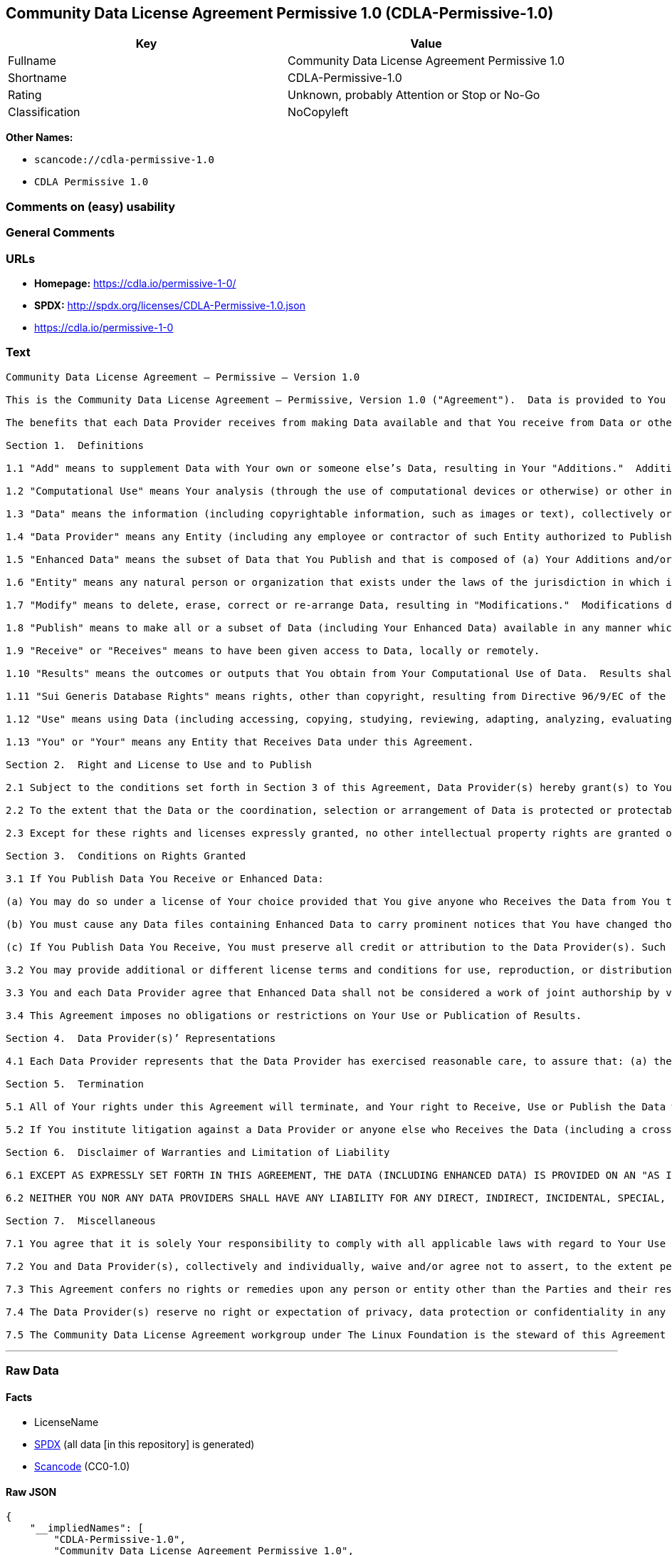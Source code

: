 == Community Data License Agreement Permissive 1.0 (CDLA-Permissive-1.0)

[cols=",",options="header",]
|===
|Key |Value
|Fullname |Community Data License Agreement Permissive 1.0
|Shortname |CDLA-Permissive-1.0
|Rating |Unknown, probably Attention or Stop or No-Go
|Classification |NoCopyleft
|===

*Other Names:*

* `scancode://cdla-permissive-1.0`
* `CDLA Permissive 1.0`

=== Comments on (easy) usability

=== General Comments

=== URLs

* *Homepage:* https://cdla.io/permissive-1-0/
* *SPDX:* http://spdx.org/licenses/CDLA-Permissive-1.0.json
* https://cdla.io/permissive-1-0

=== Text

....
Community Data License Agreement – Permissive – Version 1.0

This is the Community Data License Agreement – Permissive, Version 1.0 ("Agreement").  Data is provided to You under this Agreement by each of the Data Providers.  Your exercise of any of the rights and permissions granted below constitutes Your acceptance and agreement to be bound by the terms and conditions of this Agreement.

The benefits that each Data Provider receives from making Data available and that You receive from Data or otherwise under these terms and conditions shall be deemed sufficient consideration for the formation of this Agreement.  Accordingly, Data Provider(s) and You (the "Parties") agree as follows:

Section 1.  Definitions

1.1 "Add" means to supplement Data with Your own or someone else’s Data, resulting in Your "Additions."  Additions do not include Results.

1.2 "Computational Use" means Your analysis (through the use of computational devices or otherwise) or other interpretation of Data.  By way of example and not limitation, "Computational Use" includes the application of any computational analytical technique, the purpose of which is the analysis of any Data in digital form to generate information about Data such as patterns, trends, correlations, inferences, insights and attributes.

1.3 "Data" means the information (including copyrightable information, such as images or text), collectively or individually, whether created or gathered by a Data Provider or an Entity acting on its behalf, to which rights are granted under this Agreement.

1.4 "Data Provider" means any Entity (including any employee or contractor of such Entity authorized to Publish Data on behalf of such Entity) that Publishes Data under this Agreement prior to Your Receiving it.

1.5 "Enhanced Data" means the subset of Data that You Publish and that is composed of (a) Your Additions and/or (b) Modifications to Data You have received under this Agreement.

1.6 "Entity" means any natural person or organization that exists under the laws of the jurisdiction in which it is organized, together with all other entities that control, are controlled by, or are under common control with that entity.  For the purposes of this definition, "control" means (a) the power, directly or indirectly, to cause the direction or management of such entity, whether by contract or otherwise, (b) the ownership of more than fifty percent (50%) of the outstanding shares or securities, (c) the beneficial ownership of such entity or, (d) the ability to appoint, whether by agreement or right, the majority of directors of an Entity.

1.7 "Modify" means to delete, erase, correct or re-arrange Data, resulting in "Modifications."  Modifications do not include Results.

1.8 "Publish" means to make all or a subset of Data (including Your Enhanced Data) available in any manner which enables its Use, including by providing a copy on physical media or remote access.  For any form of Entity, that is to make the Data available to any individual who is not employed by that Entity or engaged as a contractor or agent to perform work on that Entity’s behalf.  A "Publication" occurs each time You Publish Data.

1.9 "Receive" or "Receives" means to have been given access to Data, locally or remotely.

1.10 "Results" means the outcomes or outputs that You obtain from Your Computational Use of Data.  Results shall not include more than a de minimis portion of the Data on which the Computational Use is based.

1.11 "Sui Generis Database Rights" means rights, other than copyright, resulting from Directive 96/9/EC of the European Parliament and of the Council of 11 March 1996 on the legal protection of databases, as amended and/or succeeded, as well as other equivalent rights anywhere in the world.

1.12 "Use" means using Data (including accessing, copying, studying, reviewing, adapting, analyzing, evaluating, or making Computational Use of it), either by machines or humans, or a combination of both.

1.13 "You" or "Your" means any Entity that Receives Data under this Agreement.

Section 2.  Right and License to Use and to Publish

2.1 Subject to the conditions set forth in Section 3 of this Agreement, Data Provider(s) hereby grant(s) to You a worldwide, non-exclusive, irrevocable (except as provided in Section 5) right to: (a) Use Data; and (b) Publish Data.

2.2 To the extent that the Data or the coordination, selection or arrangement of Data is protected or protectable under copyright, Sui Generis Database Rights, or other law, Data Provider(s) further agree(s) that such Data or coordination, selection or arrangement is hereby licensed to You and to anyone else who Receives Data under this Agreement for Use and Publication, subject to the conditions set forth in Section 3 of this Agreement.

2.3 Except for these rights and licenses expressly granted, no other intellectual property rights are granted or should be implied.

Section 3.  Conditions on Rights Granted

3.1 If You Publish Data You Receive or Enhanced Data:

(a) You may do so under a license of Your choice provided that You give anyone who Receives the Data from You the text of this Agreement, the name of this Agreement and/or a hyperlink or other method reasonably likely to provide a copy of the text of this Agreement; and

(b) You must cause any Data files containing Enhanced Data to carry prominent notices that You have changed those files; and

(c) If You Publish Data You Receive, You must preserve all credit or attribution to the Data Provider(s). Such retained credit or attribution includes any of the following to the extent they exist in Data as You have Received it: legal notices or metadata; identification of the Data Provider(s); or hyperlinks to Data to the extent it is practical to do so.

3.2 You may provide additional or different license terms and conditions for use, reproduction, or distribution of that Enhanced Data, or for any combination of Data and Enhanced Data as a whole, provided that Your Use and Publication of that combined Data otherwise complies with the conditions stated in this License.

3.3 You and each Data Provider agree that Enhanced Data shall not be considered a work of joint authorship by virtue of its relationship to Data licensed under this Agreement and shall not require either any obligation of accounting to or the consent of any Data Provider.

3.4 This Agreement imposes no obligations or restrictions on Your Use or Publication of Results.

Section 4.  Data Provider(s)’ Representations

4.1 Each Data Provider represents that the Data Provider has exercised reasonable care, to assure that: (a) the Data it Publishes was created or generated by it or was obtained from others with the right to Publish the Data under this Agreement; and (b) Publication of such Data does not violate any privacy or confidentiality obligation undertaken by the Data Provider.

Section 5.  Termination

5.1 All of Your rights under this Agreement will terminate, and Your right to Receive, Use or Publish the Data will be revoked or modified if You materially fail to comply with the terms and conditions of this Agreement and You do not cure such failure in a reasonable period of time after becoming aware of such noncompliance.  If Your rights under this Agreement terminate, You agree to cease Receipt, Use and Publication of Data.  However, Your obligations and any rights and permissions granted by You under this Agreement relating to Data that You Published prior to such termination will continue and survive.

5.2 If You institute litigation against a Data Provider or anyone else who Receives the Data (including a cross-claim in a lawsuit) based on the Data, other than a claim asserting breach of this Agreement, then any rights previously granted to You to Receive, Use and Publish Data under this Agreement will terminate as of the date such litigation is filed.

Section 6.  Disclaimer of Warranties and Limitation of Liability

6.1 EXCEPT AS EXPRESSLY SET FORTH IN THIS AGREEMENT, THE DATA (INCLUDING ENHANCED DATA) IS PROVIDED ON AN "AS IS" BASIS, WITHOUT WARRANTIES OR CONDITIONS OF ANY KIND, EITHER EXPRESS OR IMPLIED INCLUDING, WITHOUT LIMITATION, ANY WARRANTIES OR CONDITIONS OF TITLE, NON-INFRINGEMENT, MERCHANTABILITY OR FITNESS FOR A PARTICULAR PURPOSE.

6.2 NEITHER YOU NOR ANY DATA PROVIDERS SHALL HAVE ANY LIABILITY FOR ANY DIRECT, INDIRECT, INCIDENTAL, SPECIAL, EXEMPLARY, OR CONSEQUENTIAL DAMAGES (INCLUDING WITHOUT LIMITATION LOST PROFITS), HOWEVER CAUSED AND ON ANY THEORY OF LIABILITY, WHETHER IN CONTRACT, STRICT LIABILITY, OR TORT (INCLUDING NEGLIGENCE OR OTHERWISE) ARISING IN ANY WAY OUT OF THE USE OR DISTRIBUTION OF THE DATA OR THE EXERCISE OF ANY RIGHTS GRANTED HEREUNDER, EVEN IF ADVISED OF THE POSSIBILITY OF SUCH DAMAGES.

Section 7.  Miscellaneous

7.1 You agree that it is solely Your responsibility to comply with all applicable laws with regard to Your Use or Publication of Data, including any applicable privacy, data protection, security and export laws.  You agree to take reasonable steps to assist a Data Provider fulfilling responsibilities to comply with applicable laws with regard to Use or Publication of Data Received hereunder.

7.2 You and Data Provider(s), collectively and individually, waive and/or agree not to assert, to the extent permitted by law, any moral rights You or they hold in Data.

7.3 This Agreement confers no rights or remedies upon any person or entity other than the Parties and their respective heirs, executors, successors and assigns.

7.4 The Data Provider(s) reserve no right or expectation of privacy, data protection or confidentiality in any Data that they Publish under this Agreement.  If You choose to Publish Data under this Agreement, You similarly do so with no reservation or expectation of any rights of privacy or confidentiality in that Data.

7.5 The Community Data License Agreement workgroup under The Linux Foundation is the steward of this Agreement ("Steward").  No one other than the Steward has the right to modify or publish new versions of this Agreement.  Each version will be given a distinguishing version number.  You may Use and Publish Data Received hereunder under the terms of the version of the Agreement under which You originally Received the Data, or under the terms of any subsequent version published by the Steward.
....

'''''

=== Raw Data

==== Facts

* LicenseName
* https://spdx.org/licenses/CDLA-Permissive-1.0.html[SPDX] (all data [in
this repository] is generated)
* https://github.com/nexB/scancode-toolkit/blob/develop/src/licensedcode/data/licenses/cdla-permissive-1.0.yml[Scancode]
(CC0-1.0)

==== Raw JSON

....
{
    "__impliedNames": [
        "CDLA-Permissive-1.0",
        "Community Data License Agreement Permissive 1.0",
        "scancode://cdla-permissive-1.0",
        "CDLA Permissive 1.0"
    ],
    "__impliedId": "CDLA-Permissive-1.0",
    "facts": {
        "LicenseName": {
            "implications": {
                "__impliedNames": [
                    "CDLA-Permissive-1.0"
                ],
                "__impliedId": "CDLA-Permissive-1.0"
            },
            "shortname": "CDLA-Permissive-1.0",
            "otherNames": []
        },
        "SPDX": {
            "isSPDXLicenseDeprecated": false,
            "spdxFullName": "Community Data License Agreement Permissive 1.0",
            "spdxDetailsURL": "http://spdx.org/licenses/CDLA-Permissive-1.0.json",
            "_sourceURL": "https://spdx.org/licenses/CDLA-Permissive-1.0.html",
            "spdxLicIsOSIApproved": false,
            "spdxSeeAlso": [
                "https://cdla.io/permissive-1-0"
            ],
            "_implications": {
                "__impliedNames": [
                    "CDLA-Permissive-1.0",
                    "Community Data License Agreement Permissive 1.0"
                ],
                "__impliedId": "CDLA-Permissive-1.0",
                "__isOsiApproved": false,
                "__impliedURLs": [
                    [
                        "SPDX",
                        "http://spdx.org/licenses/CDLA-Permissive-1.0.json"
                    ],
                    [
                        null,
                        "https://cdla.io/permissive-1-0"
                    ]
                ]
            },
            "spdxLicenseId": "CDLA-Permissive-1.0"
        },
        "Scancode": {
            "otherUrls": [
                "https://cdla.io/permissive-1-0"
            ],
            "homepageUrl": "https://cdla.io/permissive-1-0/",
            "shortName": "CDLA Permissive 1.0",
            "textUrls": null,
            "text": "Community Data License Agreement â Permissive â Version 1.0\n\nThis is the Community Data License Agreement â Permissive, Version 1.0 (\"Agreement\").  Data is provided to You under this Agreement by each of the Data Providers.  Your exercise of any of the rights and permissions granted below constitutes Your acceptance and agreement to be bound by the terms and conditions of this Agreement.\n\nThe benefits that each Data Provider receives from making Data available and that You receive from Data or otherwise under these terms and conditions shall be deemed sufficient consideration for the formation of this Agreement.  Accordingly, Data Provider(s) and You (the \"Parties\") agree as follows:\n\nSection 1.  Definitions\n\n1.1 \"Add\" means to supplement Data with Your own or someone elseâs Data, resulting in Your \"Additions.\"  Additions do not include Results.\n\n1.2 \"Computational Use\" means Your analysis (through the use of computational devices or otherwise) or other interpretation of Data.  By way of example and not limitation, \"Computational Use\" includes the application of any computational analytical technique, the purpose of which is the analysis of any Data in digital form to generate information about Data such as patterns, trends, correlations, inferences, insights and attributes.\n\n1.3 \"Data\" means the information (including copyrightable information, such as images or text), collectively or individually, whether created or gathered by a Data Provider or an Entity acting on its behalf, to which rights are granted under this Agreement.\n\n1.4 \"Data Provider\" means any Entity (including any employee or contractor of such Entity authorized to Publish Data on behalf of such Entity) that Publishes Data under this Agreement prior to Your Receiving it.\n\n1.5 \"Enhanced Data\" means the subset of Data that You Publish and that is composed of (a) Your Additions and/or (b) Modifications to Data You have received under this Agreement.\n\n1.6 \"Entity\" means any natural person or organization that exists under the laws of the jurisdiction in which it is organized, together with all other entities that control, are controlled by, or are under common control with that entity.  For the purposes of this definition, \"control\" means (a) the power, directly or indirectly, to cause the direction or management of such entity, whether by contract or otherwise, (b) the ownership of more than fifty percent (50%) of the outstanding shares or securities, (c) the beneficial ownership of such entity or, (d) the ability to appoint, whether by agreement or right, the majority of directors of an Entity.\n\n1.7 \"Modify\" means to delete, erase, correct or re-arrange Data, resulting in \"Modifications.\"  Modifications do not include Results.\n\n1.8 \"Publish\" means to make all or a subset of Data (including Your Enhanced Data) available in any manner which enables its Use, including by providing a copy on physical media or remote access.  For any form of Entity, that is to make the Data available to any individual who is not employed by that Entity or engaged as a contractor or agent to perform work on that Entityâs behalf.  A \"Publication\" occurs each time You Publish Data.\n\n1.9 \"Receive\" or \"Receives\" means to have been given access to Data, locally or remotely.\n\n1.10 \"Results\" means the outcomes or outputs that You obtain from Your Computational Use of Data.  Results shall not include more than a de minimis portion of the Data on which the Computational Use is based.\n\n1.11 \"Sui Generis Database Rights\" means rights, other than copyright, resulting from Directive 96/9/EC of the European Parliament and of the Council of 11 March 1996 on the legal protection of databases, as amended and/or succeeded, as well as other equivalent rights anywhere in the world.\n\n1.12 \"Use\" means using Data (including accessing, copying, studying, reviewing, adapting, analyzing, evaluating, or making Computational Use of it), either by machines or humans, or a combination of both.\n\n1.13 \"You\" or \"Your\" means any Entity that Receives Data under this Agreement.\n\nSection 2.  Right and License to Use and to Publish\n\n2.1 Subject to the conditions set forth in Section 3 of this Agreement, Data Provider(s) hereby grant(s) to You a worldwide, non-exclusive, irrevocable (except as provided in Section 5) right to: (a) Use Data; and (b) Publish Data.\n\n2.2 To the extent that the Data or the coordination, selection or arrangement of Data is protected or protectable under copyright, Sui Generis Database Rights, or other law, Data Provider(s) further agree(s) that such Data or coordination, selection or arrangement is hereby licensed to You and to anyone else who Receives Data under this Agreement for Use and Publication, subject to the conditions set forth in Section 3 of this Agreement.\n\n2.3 Except for these rights and licenses expressly granted, no other intellectual property rights are granted or should be implied.\n\nSection 3.  Conditions on Rights Granted\n\n3.1 If You Publish Data You Receive or Enhanced Data:\n\n(a) You may do so under a license of Your choice provided that You give anyone who Receives the Data from You the text of this Agreement, the name of this Agreement and/or a hyperlink or other method reasonably likely to provide a copy of the text of this Agreement; and\n\n(b) You must cause any Data files containing Enhanced Data to carry prominent notices that You have changed those files; and\n\n(c) If You Publish Data You Receive, You must preserve all credit or attribution to the Data Provider(s). Such retained credit or attribution includes any of the following to the extent they exist in Data as You have Received it: legal notices or metadata; identification of the Data Provider(s); or hyperlinks to Data to the extent it is practical to do so.\n\n3.2 You may provide additional or different license terms and conditions for use, reproduction, or distribution of that Enhanced Data, or for any combination of Data and Enhanced Data as a whole, provided that Your Use and Publication of that combined Data otherwise complies with the conditions stated in this License.\n\n3.3 You and each Data Provider agree that Enhanced Data shall not be considered a work of joint authorship by virtue of its relationship to Data licensed under this Agreement and shall not require either any obligation of accounting to or the consent of any Data Provider.\n\n3.4 This Agreement imposes no obligations or restrictions on Your Use or Publication of Results.\n\nSection 4.  Data Provider(s)â Representations\n\n4.1 Each Data Provider represents that the Data Provider has exercised reasonable care, to assure that: (a) the Data it Publishes was created or generated by it or was obtained from others with the right to Publish the Data under this Agreement; and (b) Publication of such Data does not violate any privacy or confidentiality obligation undertaken by the Data Provider.\n\nSection 5.  Termination\n\n5.1 All of Your rights under this Agreement will terminate, and Your right to Receive, Use or Publish the Data will be revoked or modified if You materially fail to comply with the terms and conditions of this Agreement and You do not cure such failure in a reasonable period of time after becoming aware of such noncompliance.  If Your rights under this Agreement terminate, You agree to cease Receipt, Use and Publication of Data.  However, Your obligations and any rights and permissions granted by You under this Agreement relating to Data that You Published prior to such termination will continue and survive.\n\n5.2 If You institute litigation against a Data Provider or anyone else who Receives the Data (including a cross-claim in a lawsuit) based on the Data, other than a claim asserting breach of this Agreement, then any rights previously granted to You to Receive, Use and Publish Data under this Agreement will terminate as of the date such litigation is filed.\n\nSection 6.  Disclaimer of Warranties and Limitation of Liability\n\n6.1 EXCEPT AS EXPRESSLY SET FORTH IN THIS AGREEMENT, THE DATA (INCLUDING ENHANCED DATA) IS PROVIDED ON AN \"AS IS\" BASIS, WITHOUT WARRANTIES OR CONDITIONS OF ANY KIND, EITHER EXPRESS OR IMPLIED INCLUDING, WITHOUT LIMITATION, ANY WARRANTIES OR CONDITIONS OF TITLE, NON-INFRINGEMENT, MERCHANTABILITY OR FITNESS FOR A PARTICULAR PURPOSE.\n\n6.2 NEITHER YOU NOR ANY DATA PROVIDERS SHALL HAVE ANY LIABILITY FOR ANY DIRECT, INDIRECT, INCIDENTAL, SPECIAL, EXEMPLARY, OR CONSEQUENTIAL DAMAGES (INCLUDING WITHOUT LIMITATION LOST PROFITS), HOWEVER CAUSED AND ON ANY THEORY OF LIABILITY, WHETHER IN CONTRACT, STRICT LIABILITY, OR TORT (INCLUDING NEGLIGENCE OR OTHERWISE) ARISING IN ANY WAY OUT OF THE USE OR DISTRIBUTION OF THE DATA OR THE EXERCISE OF ANY RIGHTS GRANTED HEREUNDER, EVEN IF ADVISED OF THE POSSIBILITY OF SUCH DAMAGES.\n\nSection 7.  Miscellaneous\n\n7.1 You agree that it is solely Your responsibility to comply with all applicable laws with regard to Your Use or Publication of Data, including any applicable privacy, data protection, security and export laws.  You agree to take reasonable steps to assist a Data Provider fulfilling responsibilities to comply with applicable laws with regard to Use or Publication of Data Received hereunder.\n\n7.2 You and Data Provider(s), collectively and individually, waive and/or agree not to assert, to the extent permitted by law, any moral rights You or they hold in Data.\n\n7.3 This Agreement confers no rights or remedies upon any person or entity other than the Parties and their respective heirs, executors, successors and assigns.\n\n7.4 The Data Provider(s) reserve no right or expectation of privacy, data protection or confidentiality in any Data that they Publish under this Agreement.  If You choose to Publish Data under this Agreement, You similarly do so with no reservation or expectation of any rights of privacy or confidentiality in that Data.\n\n7.5 The Community Data License Agreement workgroup under The Linux Foundation is the steward of this Agreement (\"Steward\").  No one other than the Steward has the right to modify or publish new versions of this Agreement.  Each version will be given a distinguishing version number.  You may Use and Publish Data Received hereunder under the terms of the version of the Agreement under which You originally Received the Data, or under the terms of any subsequent version published by the Steward.",
            "category": "Permissive",
            "osiUrl": null,
            "owner": "Linux Foundation",
            "_sourceURL": "https://github.com/nexB/scancode-toolkit/blob/develop/src/licensedcode/data/licenses/cdla-permissive-1.0.yml",
            "key": "cdla-permissive-1.0",
            "name": "Community Data License Agreement Permissive 1.0",
            "spdxId": "CDLA-Permissive-1.0",
            "notes": null,
            "_implications": {
                "__impliedNames": [
                    "scancode://cdla-permissive-1.0",
                    "CDLA Permissive 1.0",
                    "CDLA-Permissive-1.0"
                ],
                "__impliedId": "CDLA-Permissive-1.0",
                "__impliedCopyleft": [
                    [
                        "Scancode",
                        "NoCopyleft"
                    ]
                ],
                "__calculatedCopyleft": "NoCopyleft",
                "__impliedText": "Community Data License Agreement – Permissive – Version 1.0\n\nThis is the Community Data License Agreement – Permissive, Version 1.0 (\"Agreement\").  Data is provided to You under this Agreement by each of the Data Providers.  Your exercise of any of the rights and permissions granted below constitutes Your acceptance and agreement to be bound by the terms and conditions of this Agreement.\n\nThe benefits that each Data Provider receives from making Data available and that You receive from Data or otherwise under these terms and conditions shall be deemed sufficient consideration for the formation of this Agreement.  Accordingly, Data Provider(s) and You (the \"Parties\") agree as follows:\n\nSection 1.  Definitions\n\n1.1 \"Add\" means to supplement Data with Your own or someone else’s Data, resulting in Your \"Additions.\"  Additions do not include Results.\n\n1.2 \"Computational Use\" means Your analysis (through the use of computational devices or otherwise) or other interpretation of Data.  By way of example and not limitation, \"Computational Use\" includes the application of any computational analytical technique, the purpose of which is the analysis of any Data in digital form to generate information about Data such as patterns, trends, correlations, inferences, insights and attributes.\n\n1.3 \"Data\" means the information (including copyrightable information, such as images or text), collectively or individually, whether created or gathered by a Data Provider or an Entity acting on its behalf, to which rights are granted under this Agreement.\n\n1.4 \"Data Provider\" means any Entity (including any employee or contractor of such Entity authorized to Publish Data on behalf of such Entity) that Publishes Data under this Agreement prior to Your Receiving it.\n\n1.5 \"Enhanced Data\" means the subset of Data that You Publish and that is composed of (a) Your Additions and/or (b) Modifications to Data You have received under this Agreement.\n\n1.6 \"Entity\" means any natural person or organization that exists under the laws of the jurisdiction in which it is organized, together with all other entities that control, are controlled by, or are under common control with that entity.  For the purposes of this definition, \"control\" means (a) the power, directly or indirectly, to cause the direction or management of such entity, whether by contract or otherwise, (b) the ownership of more than fifty percent (50%) of the outstanding shares or securities, (c) the beneficial ownership of such entity or, (d) the ability to appoint, whether by agreement or right, the majority of directors of an Entity.\n\n1.7 \"Modify\" means to delete, erase, correct or re-arrange Data, resulting in \"Modifications.\"  Modifications do not include Results.\n\n1.8 \"Publish\" means to make all or a subset of Data (including Your Enhanced Data) available in any manner which enables its Use, including by providing a copy on physical media or remote access.  For any form of Entity, that is to make the Data available to any individual who is not employed by that Entity or engaged as a contractor or agent to perform work on that Entity’s behalf.  A \"Publication\" occurs each time You Publish Data.\n\n1.9 \"Receive\" or \"Receives\" means to have been given access to Data, locally or remotely.\n\n1.10 \"Results\" means the outcomes or outputs that You obtain from Your Computational Use of Data.  Results shall not include more than a de minimis portion of the Data on which the Computational Use is based.\n\n1.11 \"Sui Generis Database Rights\" means rights, other than copyright, resulting from Directive 96/9/EC of the European Parliament and of the Council of 11 March 1996 on the legal protection of databases, as amended and/or succeeded, as well as other equivalent rights anywhere in the world.\n\n1.12 \"Use\" means using Data (including accessing, copying, studying, reviewing, adapting, analyzing, evaluating, or making Computational Use of it), either by machines or humans, or a combination of both.\n\n1.13 \"You\" or \"Your\" means any Entity that Receives Data under this Agreement.\n\nSection 2.  Right and License to Use and to Publish\n\n2.1 Subject to the conditions set forth in Section 3 of this Agreement, Data Provider(s) hereby grant(s) to You a worldwide, non-exclusive, irrevocable (except as provided in Section 5) right to: (a) Use Data; and (b) Publish Data.\n\n2.2 To the extent that the Data or the coordination, selection or arrangement of Data is protected or protectable under copyright, Sui Generis Database Rights, or other law, Data Provider(s) further agree(s) that such Data or coordination, selection or arrangement is hereby licensed to You and to anyone else who Receives Data under this Agreement for Use and Publication, subject to the conditions set forth in Section 3 of this Agreement.\n\n2.3 Except for these rights and licenses expressly granted, no other intellectual property rights are granted or should be implied.\n\nSection 3.  Conditions on Rights Granted\n\n3.1 If You Publish Data You Receive or Enhanced Data:\n\n(a) You may do so under a license of Your choice provided that You give anyone who Receives the Data from You the text of this Agreement, the name of this Agreement and/or a hyperlink or other method reasonably likely to provide a copy of the text of this Agreement; and\n\n(b) You must cause any Data files containing Enhanced Data to carry prominent notices that You have changed those files; and\n\n(c) If You Publish Data You Receive, You must preserve all credit or attribution to the Data Provider(s). Such retained credit or attribution includes any of the following to the extent they exist in Data as You have Received it: legal notices or metadata; identification of the Data Provider(s); or hyperlinks to Data to the extent it is practical to do so.\n\n3.2 You may provide additional or different license terms and conditions for use, reproduction, or distribution of that Enhanced Data, or for any combination of Data and Enhanced Data as a whole, provided that Your Use and Publication of that combined Data otherwise complies with the conditions stated in this License.\n\n3.3 You and each Data Provider agree that Enhanced Data shall not be considered a work of joint authorship by virtue of its relationship to Data licensed under this Agreement and shall not require either any obligation of accounting to or the consent of any Data Provider.\n\n3.4 This Agreement imposes no obligations or restrictions on Your Use or Publication of Results.\n\nSection 4.  Data Provider(s)’ Representations\n\n4.1 Each Data Provider represents that the Data Provider has exercised reasonable care, to assure that: (a) the Data it Publishes was created or generated by it or was obtained from others with the right to Publish the Data under this Agreement; and (b) Publication of such Data does not violate any privacy or confidentiality obligation undertaken by the Data Provider.\n\nSection 5.  Termination\n\n5.1 All of Your rights under this Agreement will terminate, and Your right to Receive, Use or Publish the Data will be revoked or modified if You materially fail to comply with the terms and conditions of this Agreement and You do not cure such failure in a reasonable period of time after becoming aware of such noncompliance.  If Your rights under this Agreement terminate, You agree to cease Receipt, Use and Publication of Data.  However, Your obligations and any rights and permissions granted by You under this Agreement relating to Data that You Published prior to such termination will continue and survive.\n\n5.2 If You institute litigation against a Data Provider or anyone else who Receives the Data (including a cross-claim in a lawsuit) based on the Data, other than a claim asserting breach of this Agreement, then any rights previously granted to You to Receive, Use and Publish Data under this Agreement will terminate as of the date such litigation is filed.\n\nSection 6.  Disclaimer of Warranties and Limitation of Liability\n\n6.1 EXCEPT AS EXPRESSLY SET FORTH IN THIS AGREEMENT, THE DATA (INCLUDING ENHANCED DATA) IS PROVIDED ON AN \"AS IS\" BASIS, WITHOUT WARRANTIES OR CONDITIONS OF ANY KIND, EITHER EXPRESS OR IMPLIED INCLUDING, WITHOUT LIMITATION, ANY WARRANTIES OR CONDITIONS OF TITLE, NON-INFRINGEMENT, MERCHANTABILITY OR FITNESS FOR A PARTICULAR PURPOSE.\n\n6.2 NEITHER YOU NOR ANY DATA PROVIDERS SHALL HAVE ANY LIABILITY FOR ANY DIRECT, INDIRECT, INCIDENTAL, SPECIAL, EXEMPLARY, OR CONSEQUENTIAL DAMAGES (INCLUDING WITHOUT LIMITATION LOST PROFITS), HOWEVER CAUSED AND ON ANY THEORY OF LIABILITY, WHETHER IN CONTRACT, STRICT LIABILITY, OR TORT (INCLUDING NEGLIGENCE OR OTHERWISE) ARISING IN ANY WAY OUT OF THE USE OR DISTRIBUTION OF THE DATA OR THE EXERCISE OF ANY RIGHTS GRANTED HEREUNDER, EVEN IF ADVISED OF THE POSSIBILITY OF SUCH DAMAGES.\n\nSection 7.  Miscellaneous\n\n7.1 You agree that it is solely Your responsibility to comply with all applicable laws with regard to Your Use or Publication of Data, including any applicable privacy, data protection, security and export laws.  You agree to take reasonable steps to assist a Data Provider fulfilling responsibilities to comply with applicable laws with regard to Use or Publication of Data Received hereunder.\n\n7.2 You and Data Provider(s), collectively and individually, waive and/or agree not to assert, to the extent permitted by law, any moral rights You or they hold in Data.\n\n7.3 This Agreement confers no rights or remedies upon any person or entity other than the Parties and their respective heirs, executors, successors and assigns.\n\n7.4 The Data Provider(s) reserve no right or expectation of privacy, data protection or confidentiality in any Data that they Publish under this Agreement.  If You choose to Publish Data under this Agreement, You similarly do so with no reservation or expectation of any rights of privacy or confidentiality in that Data.\n\n7.5 The Community Data License Agreement workgroup under The Linux Foundation is the steward of this Agreement (\"Steward\").  No one other than the Steward has the right to modify or publish new versions of this Agreement.  Each version will be given a distinguishing version number.  You may Use and Publish Data Received hereunder under the terms of the version of the Agreement under which You originally Received the Data, or under the terms of any subsequent version published by the Steward.",
                "__impliedURLs": [
                    [
                        "Homepage",
                        "https://cdla.io/permissive-1-0/"
                    ],
                    [
                        null,
                        "https://cdla.io/permissive-1-0"
                    ]
                ]
            }
        }
    },
    "__impliedCopyleft": [
        [
            "Scancode",
            "NoCopyleft"
        ]
    ],
    "__calculatedCopyleft": "NoCopyleft",
    "__isOsiApproved": false,
    "__impliedText": "Community Data License Agreement – Permissive – Version 1.0\n\nThis is the Community Data License Agreement – Permissive, Version 1.0 (\"Agreement\").  Data is provided to You under this Agreement by each of the Data Providers.  Your exercise of any of the rights and permissions granted below constitutes Your acceptance and agreement to be bound by the terms and conditions of this Agreement.\n\nThe benefits that each Data Provider receives from making Data available and that You receive from Data or otherwise under these terms and conditions shall be deemed sufficient consideration for the formation of this Agreement.  Accordingly, Data Provider(s) and You (the \"Parties\") agree as follows:\n\nSection 1.  Definitions\n\n1.1 \"Add\" means to supplement Data with Your own or someone else’s Data, resulting in Your \"Additions.\"  Additions do not include Results.\n\n1.2 \"Computational Use\" means Your analysis (through the use of computational devices or otherwise) or other interpretation of Data.  By way of example and not limitation, \"Computational Use\" includes the application of any computational analytical technique, the purpose of which is the analysis of any Data in digital form to generate information about Data such as patterns, trends, correlations, inferences, insights and attributes.\n\n1.3 \"Data\" means the information (including copyrightable information, such as images or text), collectively or individually, whether created or gathered by a Data Provider or an Entity acting on its behalf, to which rights are granted under this Agreement.\n\n1.4 \"Data Provider\" means any Entity (including any employee or contractor of such Entity authorized to Publish Data on behalf of such Entity) that Publishes Data under this Agreement prior to Your Receiving it.\n\n1.5 \"Enhanced Data\" means the subset of Data that You Publish and that is composed of (a) Your Additions and/or (b) Modifications to Data You have received under this Agreement.\n\n1.6 \"Entity\" means any natural person or organization that exists under the laws of the jurisdiction in which it is organized, together with all other entities that control, are controlled by, or are under common control with that entity.  For the purposes of this definition, \"control\" means (a) the power, directly or indirectly, to cause the direction or management of such entity, whether by contract or otherwise, (b) the ownership of more than fifty percent (50%) of the outstanding shares or securities, (c) the beneficial ownership of such entity or, (d) the ability to appoint, whether by agreement or right, the majority of directors of an Entity.\n\n1.7 \"Modify\" means to delete, erase, correct or re-arrange Data, resulting in \"Modifications.\"  Modifications do not include Results.\n\n1.8 \"Publish\" means to make all or a subset of Data (including Your Enhanced Data) available in any manner which enables its Use, including by providing a copy on physical media or remote access.  For any form of Entity, that is to make the Data available to any individual who is not employed by that Entity or engaged as a contractor or agent to perform work on that Entity’s behalf.  A \"Publication\" occurs each time You Publish Data.\n\n1.9 \"Receive\" or \"Receives\" means to have been given access to Data, locally or remotely.\n\n1.10 \"Results\" means the outcomes or outputs that You obtain from Your Computational Use of Data.  Results shall not include more than a de minimis portion of the Data on which the Computational Use is based.\n\n1.11 \"Sui Generis Database Rights\" means rights, other than copyright, resulting from Directive 96/9/EC of the European Parliament and of the Council of 11 March 1996 on the legal protection of databases, as amended and/or succeeded, as well as other equivalent rights anywhere in the world.\n\n1.12 \"Use\" means using Data (including accessing, copying, studying, reviewing, adapting, analyzing, evaluating, or making Computational Use of it), either by machines or humans, or a combination of both.\n\n1.13 \"You\" or \"Your\" means any Entity that Receives Data under this Agreement.\n\nSection 2.  Right and License to Use and to Publish\n\n2.1 Subject to the conditions set forth in Section 3 of this Agreement, Data Provider(s) hereby grant(s) to You a worldwide, non-exclusive, irrevocable (except as provided in Section 5) right to: (a) Use Data; and (b) Publish Data.\n\n2.2 To the extent that the Data or the coordination, selection or arrangement of Data is protected or protectable under copyright, Sui Generis Database Rights, or other law, Data Provider(s) further agree(s) that such Data or coordination, selection or arrangement is hereby licensed to You and to anyone else who Receives Data under this Agreement for Use and Publication, subject to the conditions set forth in Section 3 of this Agreement.\n\n2.3 Except for these rights and licenses expressly granted, no other intellectual property rights are granted or should be implied.\n\nSection 3.  Conditions on Rights Granted\n\n3.1 If You Publish Data You Receive or Enhanced Data:\n\n(a) You may do so under a license of Your choice provided that You give anyone who Receives the Data from You the text of this Agreement, the name of this Agreement and/or a hyperlink or other method reasonably likely to provide a copy of the text of this Agreement; and\n\n(b) You must cause any Data files containing Enhanced Data to carry prominent notices that You have changed those files; and\n\n(c) If You Publish Data You Receive, You must preserve all credit or attribution to the Data Provider(s). Such retained credit or attribution includes any of the following to the extent they exist in Data as You have Received it: legal notices or metadata; identification of the Data Provider(s); or hyperlinks to Data to the extent it is practical to do so.\n\n3.2 You may provide additional or different license terms and conditions for use, reproduction, or distribution of that Enhanced Data, or for any combination of Data and Enhanced Data as a whole, provided that Your Use and Publication of that combined Data otherwise complies with the conditions stated in this License.\n\n3.3 You and each Data Provider agree that Enhanced Data shall not be considered a work of joint authorship by virtue of its relationship to Data licensed under this Agreement and shall not require either any obligation of accounting to or the consent of any Data Provider.\n\n3.4 This Agreement imposes no obligations or restrictions on Your Use or Publication of Results.\n\nSection 4.  Data Provider(s)’ Representations\n\n4.1 Each Data Provider represents that the Data Provider has exercised reasonable care, to assure that: (a) the Data it Publishes was created or generated by it or was obtained from others with the right to Publish the Data under this Agreement; and (b) Publication of such Data does not violate any privacy or confidentiality obligation undertaken by the Data Provider.\n\nSection 5.  Termination\n\n5.1 All of Your rights under this Agreement will terminate, and Your right to Receive, Use or Publish the Data will be revoked or modified if You materially fail to comply with the terms and conditions of this Agreement and You do not cure such failure in a reasonable period of time after becoming aware of such noncompliance.  If Your rights under this Agreement terminate, You agree to cease Receipt, Use and Publication of Data.  However, Your obligations and any rights and permissions granted by You under this Agreement relating to Data that You Published prior to such termination will continue and survive.\n\n5.2 If You institute litigation against a Data Provider or anyone else who Receives the Data (including a cross-claim in a lawsuit) based on the Data, other than a claim asserting breach of this Agreement, then any rights previously granted to You to Receive, Use and Publish Data under this Agreement will terminate as of the date such litigation is filed.\n\nSection 6.  Disclaimer of Warranties and Limitation of Liability\n\n6.1 EXCEPT AS EXPRESSLY SET FORTH IN THIS AGREEMENT, THE DATA (INCLUDING ENHANCED DATA) IS PROVIDED ON AN \"AS IS\" BASIS, WITHOUT WARRANTIES OR CONDITIONS OF ANY KIND, EITHER EXPRESS OR IMPLIED INCLUDING, WITHOUT LIMITATION, ANY WARRANTIES OR CONDITIONS OF TITLE, NON-INFRINGEMENT, MERCHANTABILITY OR FITNESS FOR A PARTICULAR PURPOSE.\n\n6.2 NEITHER YOU NOR ANY DATA PROVIDERS SHALL HAVE ANY LIABILITY FOR ANY DIRECT, INDIRECT, INCIDENTAL, SPECIAL, EXEMPLARY, OR CONSEQUENTIAL DAMAGES (INCLUDING WITHOUT LIMITATION LOST PROFITS), HOWEVER CAUSED AND ON ANY THEORY OF LIABILITY, WHETHER IN CONTRACT, STRICT LIABILITY, OR TORT (INCLUDING NEGLIGENCE OR OTHERWISE) ARISING IN ANY WAY OUT OF THE USE OR DISTRIBUTION OF THE DATA OR THE EXERCISE OF ANY RIGHTS GRANTED HEREUNDER, EVEN IF ADVISED OF THE POSSIBILITY OF SUCH DAMAGES.\n\nSection 7.  Miscellaneous\n\n7.1 You agree that it is solely Your responsibility to comply with all applicable laws with regard to Your Use or Publication of Data, including any applicable privacy, data protection, security and export laws.  You agree to take reasonable steps to assist a Data Provider fulfilling responsibilities to comply with applicable laws with regard to Use or Publication of Data Received hereunder.\n\n7.2 You and Data Provider(s), collectively and individually, waive and/or agree not to assert, to the extent permitted by law, any moral rights You or they hold in Data.\n\n7.3 This Agreement confers no rights or remedies upon any person or entity other than the Parties and their respective heirs, executors, successors and assigns.\n\n7.4 The Data Provider(s) reserve no right or expectation of privacy, data protection or confidentiality in any Data that they Publish under this Agreement.  If You choose to Publish Data under this Agreement, You similarly do so with no reservation or expectation of any rights of privacy or confidentiality in that Data.\n\n7.5 The Community Data License Agreement workgroup under The Linux Foundation is the steward of this Agreement (\"Steward\").  No one other than the Steward has the right to modify or publish new versions of this Agreement.  Each version will be given a distinguishing version number.  You may Use and Publish Data Received hereunder under the terms of the version of the Agreement under which You originally Received the Data, or under the terms of any subsequent version published by the Steward.",
    "__impliedURLs": [
        [
            "SPDX",
            "http://spdx.org/licenses/CDLA-Permissive-1.0.json"
        ],
        [
            null,
            "https://cdla.io/permissive-1-0"
        ],
        [
            "Homepage",
            "https://cdla.io/permissive-1-0/"
        ]
    ]
}
....

==== Dot Cluster Graph

../dot/CDLA-Permissive-1.0.svg
